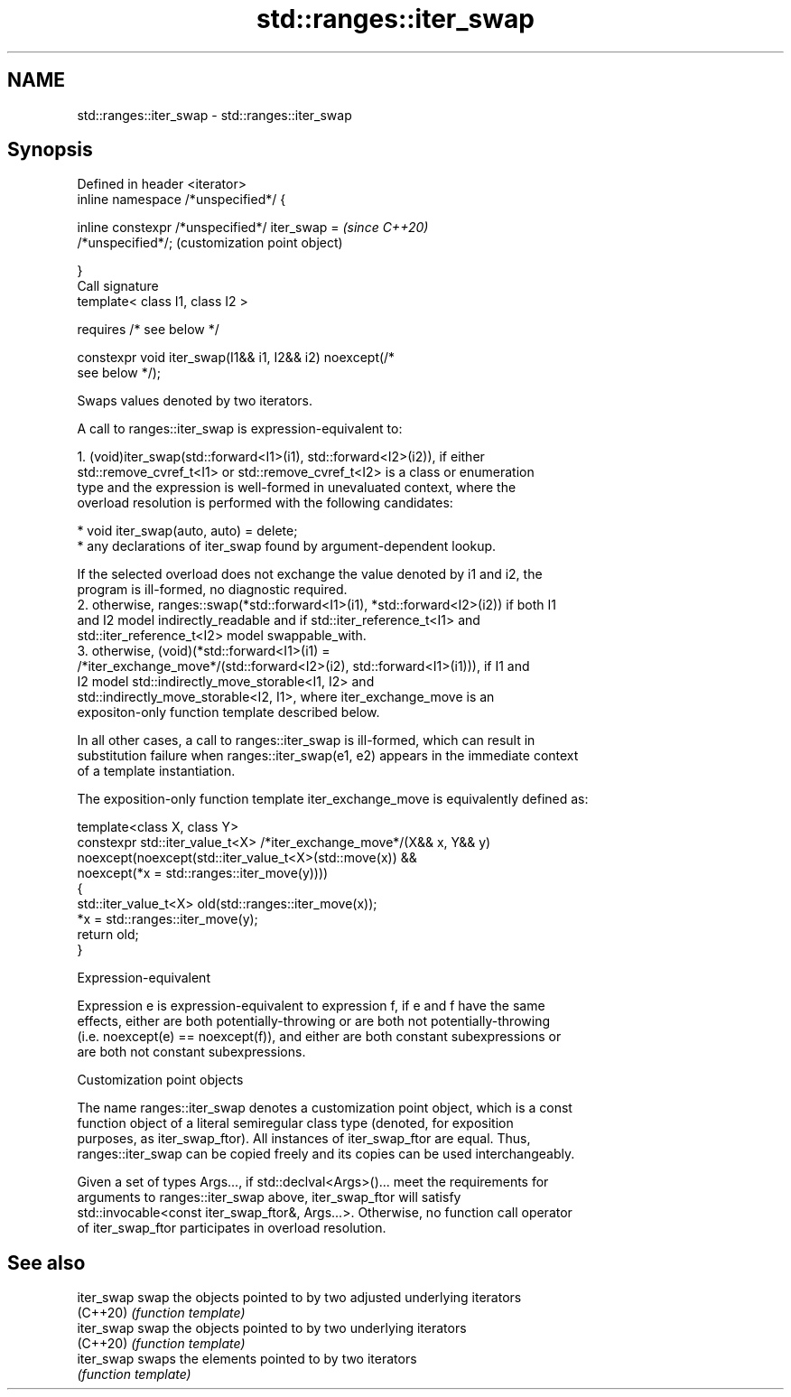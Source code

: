 .TH std::ranges::iter_swap 3 "2021.11.17" "http://cppreference.com" "C++ Standard Libary"
.SH NAME
std::ranges::iter_swap \- std::ranges::iter_swap

.SH Synopsis
   Defined in header <iterator>
   inline namespace /*unspecified*/ {

       inline constexpr /*unspecified*/ iter_swap =        \fI(since C++20)\fP
   /*unspecified*/;                                        (customization point object)

   }
   Call signature
   template< class I1, class I2 >

       requires /* see below */

   constexpr void iter_swap(I1&& i1, I2&& i2) noexcept(/*
   see below */);

   Swaps values denoted by two iterators.

   A call to ranges::iter_swap is expression-equivalent to:

    1. (void)iter_swap(std::forward<I1>(i1), std::forward<I2>(i2)), if either
       std::remove_cvref_t<I1> or std::remove_cvref_t<I2> is a class or enumeration
       type and the expression is well-formed in unevaluated context, where the
       overload resolution is performed with the following candidates:

          * void iter_swap(auto, auto) = delete;
          * any declarations of iter_swap found by argument-dependent lookup.

       If the selected overload does not exchange the value denoted by i1 and i2, the
       program is ill-formed, no diagnostic required.
    2. otherwise, ranges::swap(*std::forward<I1>(i1), *std::forward<I2>(i2)) if both I1
       and I2 model indirectly_readable and if std::iter_reference_t<I1> and
       std::iter_reference_t<I2> model swappable_with.
    3. otherwise, (void)(*std::forward<I1>(i1) =
       /*iter_exchange_move*/(std::forward<I2>(i2), std::forward<I1>(i1))), if I1 and
       I2 model std::indirectly_move_storable<I1, I2> and
       std::indirectly_move_storable<I2, I1>, where iter_exchange_move is an
       expositon-only function template described below.

   In all other cases, a call to ranges::iter_swap is ill-formed, which can result in
   substitution failure when ranges::iter_swap(e1, e2) appears in the immediate context
   of a template instantiation.

   The exposition-only function template iter_exchange_move is equivalently defined as:

 template<class X, class Y>
 constexpr std::iter_value_t<X> /*iter_exchange_move*/(X&& x, Y&& y)
     noexcept(noexcept(std::iter_value_t<X>(std::move(x)) &&
              noexcept(*x = std::ranges::iter_move(y))))
 {
     std::iter_value_t<X> old(std::ranges::iter_move(x));
     *x = std::ranges::iter_move(y);
     return old;
 }

   Expression-equivalent

   Expression e is expression-equivalent to expression f, if e and f have the same
   effects, either are both potentially-throwing or are both not potentially-throwing
   (i.e. noexcept(e) == noexcept(f)), and either are both constant subexpressions or
   are both not constant subexpressions.

   Customization point objects

   The name ranges::iter_swap denotes a customization point object, which is a const
   function object of a literal semiregular class type (denoted, for exposition
   purposes, as iter_swap_ftor). All instances of iter_swap_ftor are equal. Thus,
   ranges::iter_swap can be copied freely and its copies can be used interchangeably.

   Given a set of types Args..., if std::declval<Args>()... meet the requirements for
   arguments to ranges::iter_swap above, iter_swap_ftor will satisfy
   std::invocable<const iter_swap_ftor&, Args...>. Otherwise, no function call operator
   of iter_swap_ftor participates in overload resolution.

.SH See also

   iter_swap swap the objects pointed to by two adjusted underlying iterators
   (C++20)   \fI(function template)\fP
   iter_swap swap the objects pointed to by two underlying iterators
   (C++20)   \fI(function template)\fP
   iter_swap swaps the elements pointed to by two iterators
             \fI(function template)\fP
